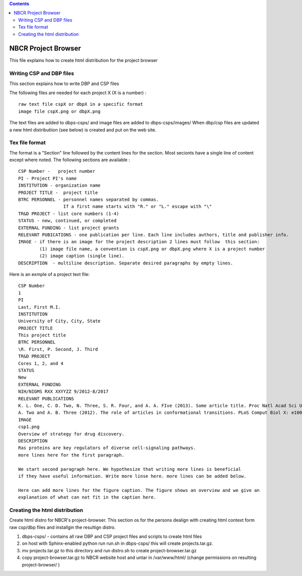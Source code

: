 .. highlight:: rest
.. contents::

NBCR Project Browser
=======================

This file explains how to create html distribution for the project browser

Writing CSP and DBP files
-----------------------------

This section explains how to write DBP and CSP files

The following files are needed for each project X (X is a number) : ::

    raw text file cspX or dbpX in a specific format
    image file cspX.png or dbpX.png 

The text files are added to dbps-csps/ and image files are added to dbps-csps/images/ 
When dbp/csp files are updated a new html distributiion (see below) is created and put
on the web site. 

Tex file format 
------------------

The format is a "Section" line followed by the content lines for the section.
Most secionts have a single line of content except where noted. 
The following sections are  available : ::

   CSP Number -   project number  
   PI - Project PI's name  
   INSTITUTION - organization name  
   PROJECT TITLE -  project title  
   BTRC PERSONNEL - personnel names separated by commas. 
                    If a first name starts with "R." or "L." escape with "\" 
   TR&D PROJECT - list core numbers (1-4) 
   STATUS - new, continued, or completed  
   EXTERNAL FUNDING - list project grants  
   RELEVANT PUBICATIONS - one publication per line. Each line includes authors, title and publisher info. 
   IMAGE - if there is an image for the project description 2 lines must follow  this section: 
           (1) image file name, a convention is cspX.png or dbpX.png where X is a project number
           (2) image caption (single line). 
   DESCRIPTION  - multiline description. Separate desired paragraphs by empty lines.

Here is an exmple of a project text file: ::

   CSP Number
   1
   PI
   Last, First M.I.
   INSTITUTION
   University of City, City, State
   PROJECT TITLE
   This project title 
   BTRC PERSONNEL
   \R. First, P. Second, J. Third
   TR&D PROJECT
   Cores 1, 2, and 4
   STATUS
   New
   EXTERNAL FUNDING
   NIH/NIGMS RXX XXYYZZ 9/2012-8/2017
   RELEVANT PUBLICATIONS
   K. L. One, C. D. Two, N. Three, S. R. Four, and A. A. FIve (2013). Some article title. Proc Natl Acad Sci U S A XYZ: 10XXX-10YYY
   A. Two and A. B. Three (2012). The role of articles in conformational transitions. PLoS Comput Biol X: e100XYZ.
   IMAGE
   csp1.png
   Overview of strategy for drug discovery.
   DESCRIPTION
   Ras proteins are key regulators of diverse cell-signaling pathways. 
   more lines here for the first paragraph. 
   
   We start second paragraph here. We hypothesize that writing more lines is beneficial 
   if they have useful information. Write more linse here. more lines can be added below. 
   
   Here can add more lines for the figure caption. The figure shows an overview and we give an 
   explanation of what can not fit in the caption here. 
   
Creating the html distribution 
--------------------------------

Create html distro for NBCR's project-browser.
This section os for the persons dealign with creating html context form raw csp/dbp files
and installgin the resultign distro.

#. dbps-csps/  - contains all raw DBP and CSP project files
   and scripts to create html files
#. on host with Sphinx-enabled python run run.sh in dbps-csps/
   this will create projects.tar.gz. 
#. mv projects.tar.gz to this directory and run distro.sh
   to create project-browser.tar.gz 
#. copy project-browser.tar.gz to NBCR website host and untar in /var/www/html/
   (change permissions on resulting project-browser/ )
